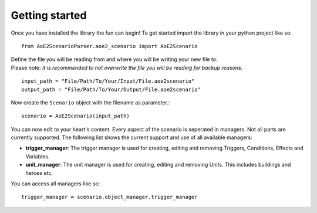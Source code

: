 Getting started
===============

Once you have installed the library the fun can begin! 
To get started import the library in your python project like so::

    from AoE2ScenarioParser.aoe2_scenario import AoE2Scenario

| Define the file you will be reading from and where you will be writing your new file to. 
| Please note: *It is recommended to not overwrite the file you will be reading for backup reasons.* 

::

    input_path = "File/Path/To/Your/Input/File.aoe2scenario"
    output_path = "File/Path/To/Your/Output/File.aoe2scenario"

Now create the ``Scenario`` object with the filename as parameter.::

    scenario = AoE2Scenario(input_path)

You can now edit to your heart's content. Every aspect of the scenario is seperated in managers. 
Not all parts are currently supported. The following list shows the current support and use of 
all available managers:

- **trigger_manager**: The trigger manager is used for creating, editing and removing Triggers, Conditions, Effects and Variables.
- **unit_manager**: The unit manager is used for creating, editing and removing Units. This includes buildings and heroes etc.

You can access all managers like so::

    trigger_manager = scenario.object_manager.trigger_manager